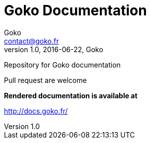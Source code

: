 = Goko Documentation
Goko <contact@goko.fr>
1.0, 2016-06-22, Goko

Repository for Goko documentation

Pull request are welcome

*Rendered documentation is available at*

http://docs.goko.fr/
